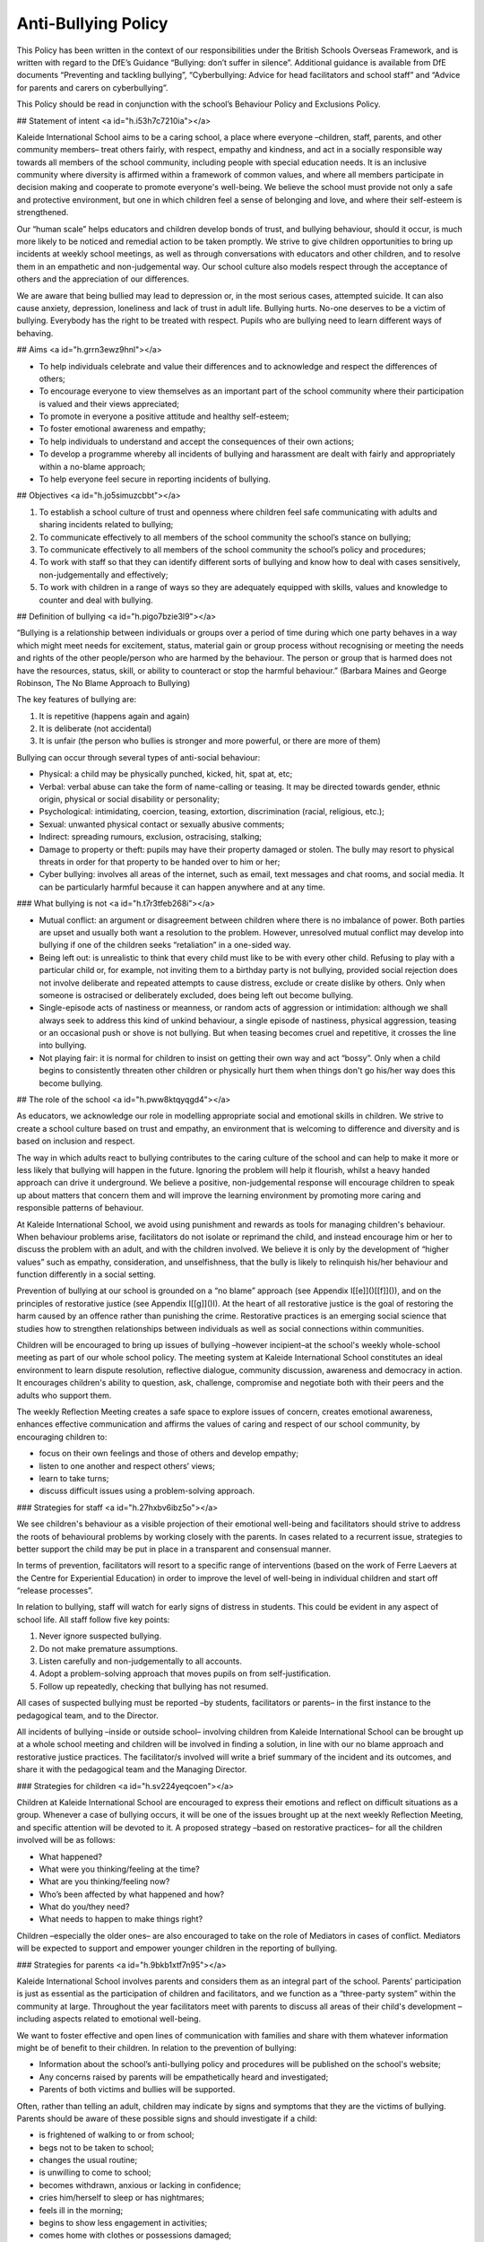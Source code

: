 ====================
Anti-Bullying Policy
====================

This Policy has been written in the context of our responsibilities under the British Schools Overseas Framework, and is written with regard to the DfE’s Guidance “Bullying: don’t suffer in silence”. Additional guidance is available from DfE documents “Preventing and tackling bullying”, “Cyberbullying: Advice for head facilitators and school staff” and “Advice for parents and carers on cyberbullying”.

This Policy should be read in conjunction with the school’s Behaviour Policy and Exclusions Policy.

## Statement of intent <a id="h.i53h7c7210ia"></a>

Kaleide International School aims to be a caring school, a place where everyone –children, staff, parents, and other community members– treat others fairly, with respect, empathy and kindness, and act in a socially responsible way towards all members of the school community, including people with special education needs. It is an inclusive community where diversity is affirmed within a framework of common values, and where all members participate in decision making and cooperate to promote everyone's well-being. We believe the school must provide not only a safe and protective environment, but one in which children feel a sense of belonging and love, and where their self-esteem is strengthened.

Our “human scale” helps educators and children develop bonds of trust, and bullying behaviour, should it occur, is much more likely to be noticed and remedial action to be taken promptly. We strive to give children opportunities to bring up incidents at weekly school meetings, as well as through conversations with educators and other children, and to resolve them in an empathetic and non-judgemental way. Our school culture also models respect through the acceptance of others and the appreciation of our differences.

We are aware that being bullied may lead to depression or, in the most serious cases, attempted suicide. It can also cause anxiety, depression, loneliness and lack of trust in adult life. Bullying hurts. No-one deserves to be a victim of bullying. Everybody has the right to be treated with respect. Pupils who are bullying need to learn different ways of behaving.

## Aims <a id="h.grrn3ewz9hnl"></a>

* To help individuals celebrate and value their differences and to acknowledge and respect the differences of others;
* To encourage everyone to view themselves as an important part of the school community where their participation is valued and their views appreciated;
* To promote in everyone a positive attitude and healthy self-esteem;
* To foster emotional awareness and empathy;
* To help individuals to understand and accept the consequences of their own actions;
* To develop a programme whereby all incidents of bullying and harassment are dealt with fairly and appropriately within a no-blame approach;
* To help everyone feel secure in reporting incidents of bullying.

## Objectives <a id="h.jo5simuzcbbt"></a>

1. To establish a school culture of trust and openness where children feel safe communicating with adults and sharing incidents related to bullying;
2. To communicate effectively to all members of the school community the school’s stance on bullying;
3. To communicate effectively to all members of the school community the school’s policy and procedures;
4. To work with staff so that they can identify different sorts of bullying and know how to deal with cases sensitively, non-judgementally and effectively;
5. To work with children in a range of ways so they are adequately equipped with skills, values and knowledge to counter and deal with bullying.

## Definition of bullying <a id="h.pigo7bzie3l9"></a>

“Bullying is a relationship between individuals or groups over a period of time during which one party behaves in a way which might meet needs for excitement, status, material gain or group process without recognising or meeting the needs and rights of the other people/person who are harmed by the behaviour. The person or group that is harmed does not have the resources, status, skill, or ability to counteract or stop the harmful behaviour.” \(Barbara Maines and George Robinson, The No Blame Approach to Bullying\)

The key features of bullying are:

1. It is repetitive \(happens again and again\)
2. It is deliberate \(not accidental\)
3. It is unfair \(the person who bullies is stronger and more powerful, or there are more of them\)

Bullying can occur through several types of anti-social behaviour:

* Physical: a child may be physically punched, kicked, hit, spat at, etc;
* Verbal: verbal abuse can take the form of name-calling or teasing. It may be directed towards gender, ethnic origin, physical or social disability or personality;
* Psychological: intimidating, coercion, teasing, extortion, discrimination \(racial, religious, etc.\);
* Sexual: unwanted physical contact or sexually abusive comments;
* Indirect: spreading rumours, exclusion, ostracising, stalking;
* Damage to property or theft: pupils may have their property damaged or stolen. The bully may resort to physical threats in order for that property to be handed over to him or her;
* Cyber bullying: involves all areas of the internet, such as email, text messages and chat rooms, and social media. It can be particularly harmful because it can happen anywhere and at any time.

### What bullying is not <a id="h.t7r3tfeb268i"></a>

* Mutual conflict: an argument or disagreement between children where there is no imbalance of power. Both parties are upset and usually both want a resolution to the problem. However, unresolved mutual conflict may develop into bullying if one of the children seeks “retaliation” in a one-sided way.
* Being left out: is unrealistic to think that every child must like to be with every other child. Refusing to play with a particular child or, for example, not inviting them to a birthday party is not bullying, provided social rejection does not involve deliberate and repeated attempts to cause distress, exclude or create dislike by others. Only when someone is ostracised or deliberately excluded, does being left out become bullying.
* Single-episode acts of nastiness or meanness, or random acts of aggression or intimidation: although we shall always seek to address this kind of unkind behaviour, a single episode of nastiness, physical aggression, teasing or an occasional push or shove is not bullying. But when teasing becomes cruel and repetitive, it crosses the line into bullying.
* Not playing fair: it is normal for children to insist on getting their own way and act “bossy”. Only when a child begins to consistently threaten other children or physically hurt them when things don't go his/her way does this become bullying.

## The role of the school <a id="h.pww8ktqyqgd4"></a>

As educators, we acknowledge our role in modelling appropriate social and emotional skills in children. We strive to create a school culture based on trust and empathy, an environment that is welcoming to difference and diversity and is based on inclusion and respect.

The way in which adults react to bullying contributes to the caring culture of the school and can help to make it more or less likely that bullying will happen in the future. Ignoring the problem will help it flourish, whilst a heavy handed approach can drive it underground. We believe a positive, non-judgemental response will encourage children to speak up about matters that concern them and will improve the learning environment by promoting more caring and responsible patterns of behaviour.

At Kaleide International School, we avoid using punishment and rewards as tools for managing children's behaviour. When behaviour problems arise, facilitators do not isolate or reprimand the child, and instead encourage him or her to discuss the problem with an adult, and with the children involved. We believe it is only by the development of “higher values” such as empathy, consideration, and unselfishness, that the bully is likely to relinquish his/her behaviour and function differently in a social setting.

Prevention of bullying at our school is grounded on a “no blame” approach \(see Appendix I[\[e\]]()[\[f\]]()\), and on the principles of restorative justice \(see Appendix I[\[g\]]()I\). At the heart of all restorative justice is the goal of restoring the harm caused by an offence rather than punishing the crime. Restorative practices is an emerging social science that studies how to strengthen relationships between individuals as well as social connections within communities.

Children will be encouraged to bring up issues of bullying –however incipient–at the school's weekly whole-school meeting as part of our whole school policy. The meeting system at Kaleide International School constitutes an ideal environment to learn dispute resolution, reflective dialogue, community discussion, awareness and democracy in action. It encourages children's ability to question, ask, challenge, compromise and negotiate both with their peers and the adults who support them.

The weekly Reflection Meeting creates a safe space to explore issues of concern, creates emotional awareness, enhances effective communication and affirms the values of caring and respect of our school community, by encouraging children to:

* focus on their own feelings and those of others and develop empathy;
* listen to one another and respect others’ views;
* learn to take turns;
* discuss difficult issues using a problem-solving approach.

### Strategies for staff <a id="h.27hxbv6ibz5o"></a>

We see children's behaviour as a visible projection of their emotional well-being and facilitators should strive to address the roots of behavioural problems by working closely with the parents. In cases related to a recurrent issue, strategies to better support the child may be put in place in a transparent and consensual manner.

In terms of prevention, facilitators will resort to a specific range of interventions \(based on the work of Ferre Laevers at the Centre for Experiential Education\) in order to improve the level of well-being in individual children and start off “release processes”.

In relation to bullying, staff will watch for early signs of distress in students. This could be evident in any aspect of school life. All staff follow five key points:

1. Never ignore suspected bullying.
2. Do not make premature assumptions.
3. Listen carefully and non-judgementally to all accounts.
4. Adopt a problem-solving approach that moves pupils on from self-justification.
5. Follow up repeatedly, checking that bullying has not resumed.

All cases of suspected bullying must be reported –by students, facilitators or parents– in the first instance to the pedagogical team, and to the Director.

All incidents of bullying –inside or outside school– involving children from Kaleide International School can be brought up at a whole school meeting and children will be involved in finding a solution, in line with our no blame approach and restorative justice practices. The facilitator/s involved will write a brief summary of the incident and its outcomes, and share it with the pedagogical team and the Managing Director.

### Strategies for children <a id="h.sv224yeqcoen"></a>

Children at Kaleide International School are encouraged to express their emotions and reflect on difficult situations as a group. Whenever a case of bullying occurs, it will be one of the issues brought up at the next weekly Reflection Meeting, and specific attention will be devoted to it. A proposed strategy –based on restorative practices– for all the children involved will be as follows:

* What happened?
* What were you thinking/feeling at the time?
* What are you thinking/feeling now?
* Who’s been affected by what happened and how?
* What do you/they need?
* What needs to happen to make things right?

Children –especially the older ones– are also encouraged to take on the role of Mediators in cases of conflict. Mediators will be expected to support and empower younger children in the reporting of bullying.

### Strategies for parents <a id="h.9bkb1xtf7n95"></a>

Kaleide International School involves parents and considers them as an integral part of the school. Parents' participation is just as essential as the participation of children and facilitators, and we function as a “three-party system” within the community at large. Throughout the year facilitators meet with parents to discuss all areas of their child's development –including aspects related to emotional well-being.

We want to foster effective and open lines of communication with families and share with them whatever information might be of benefit to their children. In relation to the prevention of bullying:

* Information about the school’s anti-bullying policy and procedures will be published on the school's website;
* Any concerns raised by parents will be empathetically heard and investigated;
* Parents of both victims and bullies will be supported.

Often, rather than telling an adult, children may indicate by signs and symptoms that they are the victims of bullying. Parents should be aware of these possible signs and should investigate if a child:

* is frightened of walking to or from school;
* begs not to be taken to school;
* changes the usual routine;
* is unwilling to come to school;
* becomes withdrawn, anxious or lacking in confidence;
* cries him/herself to sleep or has nightmares;
* feels ill in the morning;
* begins to show less engagement in activities;
* comes home with clothes or possessions damaged;
* starts stealing money;
* has dinner or other money “lost” frequently;
* has unexplained cuts and bruises;
* comes home starving \[more so than is usual\];
* becomes aggressive or unreasonable;
* is bullying siblings or other children;
* stops eating;
* is frightened to say what is wrong;
* is afraid to use the mobile phone \[or internet\];
* appears unhappy / anxious / fearful;
* stammers;
* wets his/her bed;

Parents are encouraged to seek help from the pedagogical team whenever they suspect their child is being bullied or is bullying someone else.

### Monitoring and evaluation <a id="h.gaisvl1o6hbn"></a>

All reported cases of bullying will be recorded by the facilitator involved, who together with the Managing Director will undertake to:

1. keep records confidential \(in compliance with General Data Protection Regulation \(EU GDPR\) and secure;
2. ensure that all reported cases of bullying are resolved to the satisfaction of the individuals concerned.

The No Blame Approach

\(Appendix I\)[\[h\]]()

Kaleide International School implements a “no blame” approach to instances of bullying, in line with the work of Barbara Maines and George Robinson[\[1\]](). We believe bullying is an antisocial behaviour resorted to by young people with low levels of well-being, and inadequate or inappropriate social skills; our response to it should help children learn better strategies to relate to their peers. Punishing the bully rarely works; and, in fact, may make things worse when the bully takes further revenge on the victim. In this sense, we find that increasing a bully's anxiety and alienation from us is not the best way to help him/her.

Although we use the terms “bully” and “victim” in this policy, we do not think it is helpful to use them as labels in school. We know that to call a young person by any name must affect his/her self-image and must be difficult for parents to accept when we want to work cooperatively with them.

Our approach is to focus on the victim's feelings, rather than to investigate or interrogate the bully, as we believe that focusing attention on a victim’s feelings can draw attention away from blame. For adults, it's not about condemning but being curious, open-minded and inquisitive so that children feel comfortable about explaining their experiences. Bullying is in itself an abstraction, a cover for concrete actions and experiences, and these are the ones we need to understand to make changes.

We believe that the interventions which are likely to combat bullying in schools demand much more from us than the impeccable intention to convey to bullies that their behaviour is unacceptable. We believe the primary focus of our plan to reduce bullying should be upon the feelings and status of the bully. By involving the peer group, colluders and bystanders, it is possible to enhance the empathic responses of healthy members of the group. This in turn has an effect on the behaviour of the group leader who no longer has the group's consent to behave in a bullying manner.

We do not differentiate between “bullying by an individual” and “mobbing by a group”. This is because we are describing situations in which, even if the bully is operating solo, her behaviour is usually witnessed in some way by others. If the witness supports the bully, however passive that support might be, then the behaviour is in some way owned by the whole group and the strengths of the group can be enabled in order to confront the behaviour.

If an adult who is in a position of power uses his/her authority to stop the bullying, then it may have a short-term effect upon that particular situation but it is unlikely to change the status or identity of the bully and the victim. There may well be a risk that the victim is further damaged because the bully was thwarted: “I will get you later!”.

Facilitators need to try to set aside any feelings of retribution towards the bully. Our aim is not justice or morality; it is to change behaviour and thus achieve the best outcome for the victim. The use of power to stop the bully may confirm to the bully that power can be used to intimidate the weak, and to suggest to the victim that in order to protect themselves they need to be more powerful, which may leave them even more powerless. Even less helpful is to ask students to explain why they behave in a certain way. It is very hard to explain our actions, maybe impossible in a way which will satisfy an adult.

The crucial element that should not be overlooked is the potentially pro-active role of those who observe and/or collude.

When bullying has been observed or reported, the following steps can be taken:

* Step one: interview with the victim. When a facilitator finds out that bullying has happened she starts by talking to the victim about his/her feelings. She does not question him/her about the incidents but she does need to know who was involved.
* Step two: convene a meeting with the people involved. The facilitator arranges to meet with the group of pupils who have been involved. This will include some bystanders or colluders who joined in but did not initiate any bullying. A group of six to eight young people can work well.
* Step three: explain the problem. She tells them about the way the victim is feeling and might use a poem, a piece of writing or a drawing to emphasise his/her distress. At no time does she discuss the details of the incidents or allocate blame to the group.
* Step four: share responsibility. The facilitator does not attribute blame but states that she knows that the group are responsible and can do something about it.
* Step five: ask the group for their ideas. Each member of the group is encouraged to suggest a way in which the victim could be helped to feel happier. The facilitator gives some positive responses but she does not go on to extract a promise of improved behaviour.
* Step six: leave it up to them. The facilitator ends the meeting by passing over the responsibility to the group to solve the problem. She arranges to meet with them again to see how things are going.
* Step seven: meet them again. About a week later, the facilitator discusses with each student, including the victim, how things have been going. This allows the facilitator to monitor the bullying and keeps the young people involved in the process.

When a pupil is seriously assaulted by another, then the usual sanctions must be applied, even reporting the aggression to the Dirección Territorial o Insular de Educación if necessary. This does not mean that the “no blame approach” cannot be tried as well, since the particular incident of violence would not be discussed. The issue addressed is the misery of the victim and how that might be alleviated.

Any young person who has poor social and friendship skills or who is very unassertive should be offered help and support in order to learn appropriate social interaction. This should not be implied as a responsibility to stop the bullying for themselves.

Restorative Justice

\(Appendix II\)[\[i\]]()

Inspired by indigenous values, restorative justice is a philosophy and a theory of justice that emphasises bringing together everyone affected by wrongdoing to address needs and responsibilities, and to heal the harm to relationships as much as possible. It is being applied in multiple contexts, including schools, families, workplaces, the justice system, global conflict, and as a tool to transform structural and historic harms.

Restorative justice acknowledges that when a person does harm to another person they also harm themselves and the whole community. When one person has harmed another it is more useful to seek to repair the harm done to the victim, than to cause further harm to the offender \(Bazemore, 2001; Varnham, 2005; Wright, 1999\)[\[2\]]().

Restorative justice is not only an alternative for dealing with conflict, but a proactive strategy to create a culture of connectivity where all members of the school community feel valued and thrive. Restorative justice is a profoundly relational practice.

Restorative justice in a school setting views inappropriate behaviour as harm to relationships within the school community rather than school rule breaking. This means the harm done to people and relationships needs to be explored and the harm needs to be repaired \(Thorsborne and Cameron 2000\)[\[3\]](). The questions restorative justice asks are essentially different from those asked by retributive justice:

| Retributive Justice | Restorative Justice |
| :--- | :--- |
| What rule or law was broken? | What is the harm? |
| Who broke it? | What are the needs and obligations of all affected by the harm? |
| What punishment is deserved? | How can all the affected parties create a plan to heal the harm as much as possible? |

The rationale behind this approach is that when offenders reflect upon their harm to victims:

* they become remorseful and act restoratively;
* practitioners can focus on the unacceptable behaviour of offenders rather than their moral character;
* this can lead to healthier interpersonal relations among members of the school community and more effective learning.

The basic practices of restorative justice can be summarised as follows:

* If crime hurts, justice should heal: the focus is on repairing harm if it has occurred.
* Nothing about us without us: those impacted feel welcome and safe to speak and participate.
* There is simply no substitute for the personal: building respectful relationships is foundational and an outcome of any process.
* This can work. I can live with it: agreements are made by consensus.
* I am willing to do this: participation is voluntary.

\(Oakland Unified School District Restorative Justice Implementation Guide[\[j\]]()\)

[\[1\]]() Maines, B., & Robinson, G. \(1998\). The no blame approach to bullying. In D. Shorrocks-Taylor \(Ed.\), Directions in educational psychology \(p. 281–295\). Whurr Publishers.

[\[2\]]()   Bazemore, G. \(2001\). Young People, Trouble, and Crime: Restorative Justice as a Normative Theory of Informal Social Control and Social Support. Youth & Society, 33\(2\), 199–226. [https://doi.org/10.1177/0044118X01033002004](https://www.google.com/url?q=https://doi.org/10.1177/0044118X01033002004&sa=D&ust=1580146813521000); Sally Varnham \(2005\) Seeing things differently: restorative justice and school discipline, Education and the Law, 17:3, 87-104, DOI: 10.1080/09539960500334061; M.Wright \(1999\) Restoring Respect for Justice: A Symposium \(Winchester\).

[\[3\]]() Cameron, L and Thorsborne, M \(2001\) Restorative Justice and School Discipline:

Mutually Exclusive. Restorative Justice and Civil Society. H.B.Strang, J.Braithwaite,

Cambridge Press, UK:180-194.

[\[a\]]()Esto se puede incluir en el control de versiones, no hace falta ponerlo aquí.

[\[c\]]()si necesitas un modelo de control de versiones tengo varios

[\[d\]]()Vale. Hay que aplicarlo a todos los documentos.

[\[e\]]()Ver la estructura general de documentos y apéndices.

[\[f\]]()Era una nota para acordarme yo de que hay que numerar los anexos correctamente.

[\[g\]]()Ver estructura de apéndices.

[\[h\]]()Ver estructura de anexos.

[\[i\]]()Ver estructura de apéndices.

